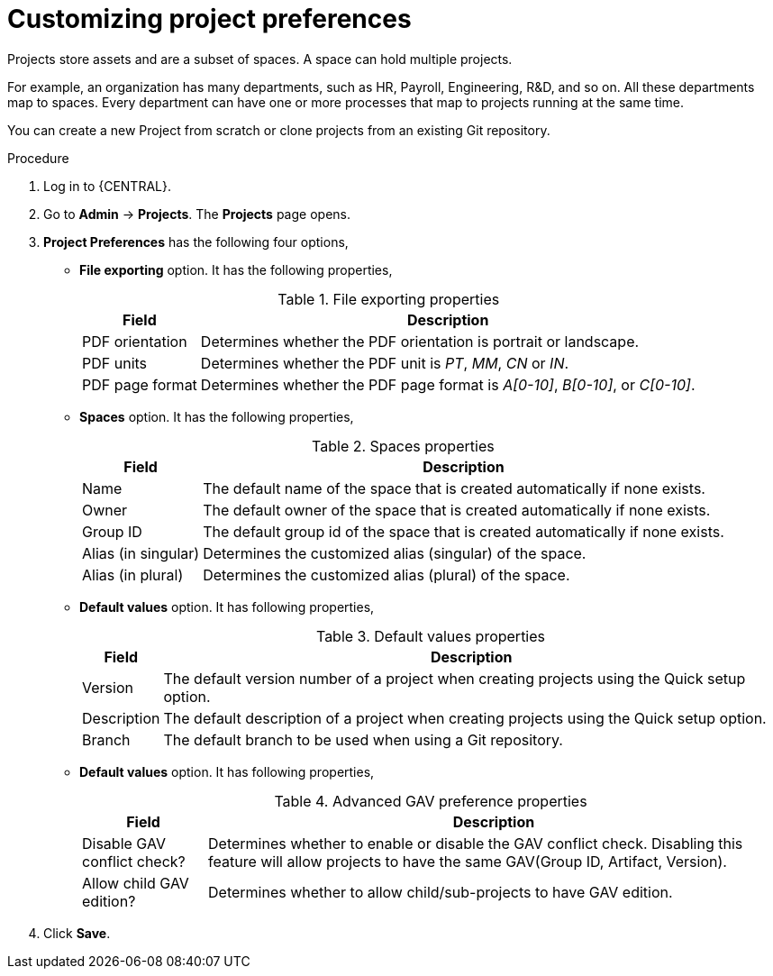 [id='managing-business-central-project-preferences-proc']
= Customizing project preferences

Projects store assets and are a subset of spaces. A space can hold multiple projects.

For example, an organization has many departments, such as HR, Payroll, Engineering, R&D, and so on. All these departments map to spaces. Every department can have one or more processes that map to projects running at the same time.

You can create a new Project from scratch or clone projects from an existing Git repository.

.Procedure
. Log in to {CENTRAL}.
. Go to *Admin* -> *Projects*. The *Projects* page opens.
. *Project Preferences* has the following four options,
* *File exporting* option. It has the following properties,
+
[caption="Table 1. "]
.File exporting properties
[%header,cols=2]
[%autowidth]
|===
|Field |Description

|PDF orientation |Determines whether the PDF orientation is portrait or landscape.

|PDF units |Determines whether the PDF unit is _PT_, _MM_, _CN_ or _IN_.

|PDF page format |Determines whether the PDF page format is _A[0-10]_, _B[0-10]_, or _C[0-10]_.
|===
+
* *Spaces* option. It has the following properties,
+
[caption="Table 2. "]
.Spaces properties
[%header,cols=2]
[%autowidth]
|===
|Field |Description

|Name |The default name of the space that is created automatically if none exists.

|Owner |The default owner of the space that is created automatically if none exists.

|Group ID |The default group id of the space that is created automatically if none exists.

|Alias (in singular) |Determines the customized alias (singular) of the space.

|Alias (in plural) |Determines the customized alias (plural) of the space.
|===
+
* *Default values* option. It has following properties,
+
[caption="Table 3. "]
.Default values properties
[%header,cols=2]
[%autowidth]
|===
|Field |Description

|Version |The default version number of a project when creating projects using the Quick setup option.

|Description |The default description of a project when creating projects using the Quick setup option.

|Branch |The default branch to be used when using a Git repository.
|===
+
* *Default values* option. It has following properties,
+
[caption="Table 4. "]
.Advanced GAV preference properties
[%header,cols=2]
[%autowidth]
|===
|Field |Description

|Disable GAV conflict check? |Determines whether to enable or disable the GAV conflict check. Disabling this feature will allow projects to have the same GAV(Group ID, Artifact, Version).

|Allow child GAV edition? |Determines whether to allow child/sub-projects to have GAV edition.
|===
+
. Click *Save*.
